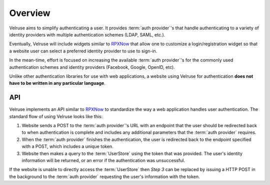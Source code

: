 .. _overview:

========
Overview
========

Velruse aims to simplify authenticating a user. It provides :term:`auth provider`'s that handle authenticating to a variety of identity providers with multiple authentication schemes (LDAP, SAML, etc.).

Eventually, Velruse will include widgets similar to `RPXNow`_ that allow one to customize a login/registration widget so that a website user can select a preferred identity provider to use to sign-in.

In the mean-time, effort is focused on increasing the available :term:`auth provider`'s for the commonly used authentication schemes and identity providers (Facebook, Google, OpenID, etc).

Unlike other authentication libraries for use with web applications, a website
using Velruse for authentication **does not have to be written in any particular language**.


API
===

Velruse implements an API similar to `RPXNow`_ to standardize the way a
web application handles user authentication. The standard flow of using
Velruse looks like this:

.. image:: _static/overview.png
   :alt: Velruse Authentication flow
   :align: center

1. Website sends a POST to the :term:`auth provider`'s URL with an endpoint
   that the user should be redirected back to when authentication is complete
   and includes any additional parameters that the :term:`auth provider`
   requires.
2. When the :term:`auth provider` finishes the authentication, the user is
   redirected back to the endpoint specified with a POST, which includes a
   unique token.
3. Website then makes a query to the :term:`UserStore` using the token that
   was provided. The user's identity information will be returned, or an error
   if the authentication was unsuccessful.

If the website is unable to directly access the :term:`UserStore` then
`Step 3` can be replaced by issuing a HTTP POST in the background to the
:term:`auth provider` requesting the user's information with the token.


.. _RPXNow: http://rpxnow.com/
